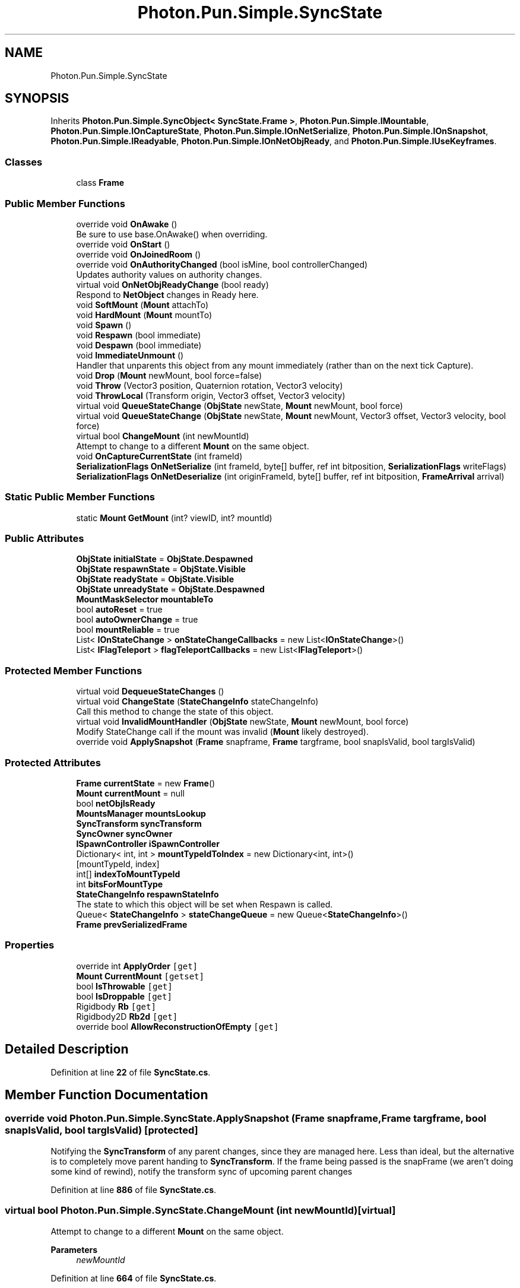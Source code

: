 .TH "Photon.Pun.Simple.SyncState" 3 "Mon Apr 18 2022" "Purrpatrator User manual" \" -*- nroff -*-
.ad l
.nh
.SH NAME
Photon.Pun.Simple.SyncState
.SH SYNOPSIS
.br
.PP
.PP
Inherits \fBPhoton\&.Pun\&.Simple\&.SyncObject< SyncState\&.Frame >\fP, \fBPhoton\&.Pun\&.Simple\&.IMountable\fP, \fBPhoton\&.Pun\&.Simple\&.IOnCaptureState\fP, \fBPhoton\&.Pun\&.Simple\&.IOnNetSerialize\fP, \fBPhoton\&.Pun\&.Simple\&.IOnSnapshot\fP, \fBPhoton\&.Pun\&.Simple\&.IReadyable\fP, \fBPhoton\&.Pun\&.Simple\&.IOnNetObjReady\fP, and \fBPhoton\&.Pun\&.Simple\&.IUseKeyframes\fP\&.
.SS "Classes"

.in +1c
.ti -1c
.RI "class \fBFrame\fP"
.br
.in -1c
.SS "Public Member Functions"

.in +1c
.ti -1c
.RI "override void \fBOnAwake\fP ()"
.br
.RI "Be sure to use base\&.OnAwake() when overriding\&. "
.ti -1c
.RI "override void \fBOnStart\fP ()"
.br
.ti -1c
.RI "override void \fBOnJoinedRoom\fP ()"
.br
.ti -1c
.RI "override void \fBOnAuthorityChanged\fP (bool isMine, bool controllerChanged)"
.br
.RI "Updates authority values on authority changes\&. "
.ti -1c
.RI "virtual void \fBOnNetObjReadyChange\fP (bool ready)"
.br
.RI "Respond to \fBNetObject\fP changes in Ready here\&. "
.ti -1c
.RI "void \fBSoftMount\fP (\fBMount\fP attachTo)"
.br
.ti -1c
.RI "void \fBHardMount\fP (\fBMount\fP mountTo)"
.br
.ti -1c
.RI "void \fBSpawn\fP ()"
.br
.ti -1c
.RI "void \fBRespawn\fP (bool immediate)"
.br
.ti -1c
.RI "void \fBDespawn\fP (bool immediate)"
.br
.ti -1c
.RI "void \fBImmediateUnmount\fP ()"
.br
.RI "Handler that unparents this object from any mount immediately (rather than on the next tick Capture)\&. "
.ti -1c
.RI "void \fBDrop\fP (\fBMount\fP newMount, bool force=false)"
.br
.ti -1c
.RI "void \fBThrow\fP (Vector3 position, Quaternion rotation, Vector3 velocity)"
.br
.ti -1c
.RI "void \fBThrowLocal\fP (Transform origin, Vector3 offset, Vector3 velocity)"
.br
.ti -1c
.RI "virtual void \fBQueueStateChange\fP (\fBObjState\fP newState, \fBMount\fP newMount, bool force)"
.br
.ti -1c
.RI "virtual void \fBQueueStateChange\fP (\fBObjState\fP newState, \fBMount\fP newMount, Vector3 offset, Vector3 velocity, bool force)"
.br
.ti -1c
.RI "virtual bool \fBChangeMount\fP (int newMountId)"
.br
.RI "Attempt to change to a different \fBMount\fP on the same object\&. "
.ti -1c
.RI "void \fBOnCaptureCurrentState\fP (int frameId)"
.br
.ti -1c
.RI "\fBSerializationFlags\fP \fBOnNetSerialize\fP (int frameId, byte[] buffer, ref int bitposition, \fBSerializationFlags\fP writeFlags)"
.br
.ti -1c
.RI "\fBSerializationFlags\fP \fBOnNetDeserialize\fP (int originFrameId, byte[] buffer, ref int bitposition, \fBFrameArrival\fP arrival)"
.br
.in -1c
.SS "Static Public Member Functions"

.in +1c
.ti -1c
.RI "static \fBMount\fP \fBGetMount\fP (int? viewID, int? mountId)"
.br
.in -1c
.SS "Public Attributes"

.in +1c
.ti -1c
.RI "\fBObjState\fP \fBinitialState\fP = \fBObjState\&.Despawned\fP"
.br
.ti -1c
.RI "\fBObjState\fP \fBrespawnState\fP = \fBObjState\&.Visible\fP"
.br
.ti -1c
.RI "\fBObjState\fP \fBreadyState\fP = \fBObjState\&.Visible\fP"
.br
.ti -1c
.RI "\fBObjState\fP \fBunreadyState\fP = \fBObjState\&.Despawned\fP"
.br
.ti -1c
.RI "\fBMountMaskSelector\fP \fBmountableTo\fP"
.br
.ti -1c
.RI "bool \fBautoReset\fP = true"
.br
.ti -1c
.RI "bool \fBautoOwnerChange\fP = true"
.br
.ti -1c
.RI "bool \fBmountReliable\fP = true"
.br
.ti -1c
.RI "List< \fBIOnStateChange\fP > \fBonStateChangeCallbacks\fP = new List<\fBIOnStateChange\fP>()"
.br
.ti -1c
.RI "List< \fBIFlagTeleport\fP > \fBflagTeleportCallbacks\fP = new List<\fBIFlagTeleport\fP>()"
.br
.in -1c
.SS "Protected Member Functions"

.in +1c
.ti -1c
.RI "virtual void \fBDequeueStateChanges\fP ()"
.br
.ti -1c
.RI "virtual void \fBChangeState\fP (\fBStateChangeInfo\fP stateChangeInfo)"
.br
.RI "Call this method to change the state of this object\&. "
.ti -1c
.RI "virtual void \fBInvalidMountHandler\fP (\fBObjState\fP newState, \fBMount\fP newMount, bool force)"
.br
.RI "Modify StateChange call if the mount was invalid (\fBMount\fP likely destroyed)\&. "
.ti -1c
.RI "override void \fBApplySnapshot\fP (\fBFrame\fP snapframe, \fBFrame\fP targframe, bool snapIsValid, bool targIsValid)"
.br
.in -1c
.SS "Protected Attributes"

.in +1c
.ti -1c
.RI "\fBFrame\fP \fBcurrentState\fP = new \fBFrame\fP()"
.br
.ti -1c
.RI "\fBMount\fP \fBcurrentMount\fP = null"
.br
.ti -1c
.RI "bool \fBnetObjIsReady\fP"
.br
.ti -1c
.RI "\fBMountsManager\fP \fBmountsLookup\fP"
.br
.ti -1c
.RI "\fBSyncTransform\fP \fBsyncTransform\fP"
.br
.ti -1c
.RI "\fBSyncOwner\fP \fBsyncOwner\fP"
.br
.ti -1c
.RI "\fBISpawnController\fP \fBiSpawnController\fP"
.br
.ti -1c
.RI "Dictionary< int, int > \fBmountTypeIdToIndex\fP = new Dictionary<int, int>()"
.br
.RI "[mountTypeId, index] "
.ti -1c
.RI "int[] \fBindexToMountTypeId\fP"
.br
.ti -1c
.RI "int \fBbitsForMountType\fP"
.br
.ti -1c
.RI "\fBStateChangeInfo\fP \fBrespawnStateInfo\fP"
.br
.RI "The state to which this object will be set when Respawn is called\&. "
.ti -1c
.RI "Queue< \fBStateChangeInfo\fP > \fBstateChangeQueue\fP = new Queue<\fBStateChangeInfo\fP>()"
.br
.ti -1c
.RI "\fBFrame\fP \fBprevSerializedFrame\fP"
.br
.in -1c
.SS "Properties"

.in +1c
.ti -1c
.RI "override int \fBApplyOrder\fP\fC [get]\fP"
.br
.ti -1c
.RI "\fBMount\fP \fBCurrentMount\fP\fC [getset]\fP"
.br
.ti -1c
.RI "bool \fBIsThrowable\fP\fC [get]\fP"
.br
.ti -1c
.RI "bool \fBIsDroppable\fP\fC [get]\fP"
.br
.ti -1c
.RI "Rigidbody \fBRb\fP\fC [get]\fP"
.br
.ti -1c
.RI "Rigidbody2D \fBRb2d\fP\fC [get]\fP"
.br
.ti -1c
.RI "override bool \fBAllowReconstructionOfEmpty\fP\fC [get]\fP"
.br
.in -1c
.SH "Detailed Description"
.PP 
Definition at line \fB22\fP of file \fBSyncState\&.cs\fP\&.
.SH "Member Function Documentation"
.PP 
.SS "override void Photon\&.Pun\&.Simple\&.SyncState\&.ApplySnapshot (\fBFrame\fP snapframe, \fBFrame\fP targframe, bool snapIsValid, bool targIsValid)\fC [protected]\fP"
Notifying the \fBSyncTransform\fP of any parent changes, since they are managed here\&. Less than ideal, but the alternative is to completely move parent handing to \fBSyncTransform\fP\&. If the frame being passed is the snapFrame (we aren't doing some kind of rewind), notify the transform sync of upcoming parent changes
.PP
Definition at line \fB886\fP of file \fBSyncState\&.cs\fP\&.
.SS "virtual bool Photon\&.Pun\&.Simple\&.SyncState\&.ChangeMount (int newMountId)\fC [virtual]\fP"

.PP
Attempt to change to a different \fBMount\fP on the same object\&. 
.PP
\fBParameters\fP
.RS 4
\fInewMountId\fP 
.RE
.PP

.PP
Definition at line \fB664\fP of file \fBSyncState\&.cs\fP\&.
.SS "virtual void Photon\&.Pun\&.Simple\&.SyncState\&.ChangeState (\fBStateChangeInfo\fP stateChangeInfo)\fC [protected]\fP, \fC [virtual]\fP"

.PP
Call this method to change the state of this object\&. This state will be synced over the network, and callbacks will trigger locally and remotely\&. Typically it is preferred to call \fBQueueStateChange()\fP, which will defer the ChangeState application until the appropriate timing\&. Assuming first Visible after a despawn is a Respawn - this is here to handle lost teleport packets
.PP
Test nothing has changed
.PP
Handling for attached without a valid \fBMount\fP - Test for if we have a reference to a \fBMount\fP, but it is null (Unity destroyed)\&. Sets to hard null and reruns this method\&.
.PP
The State is mounted
.PP
Attaching to a mount
.PP
Detaching from a mount
.PP
Send out callbacks
.PP
Definition at line \fB393\fP of file \fBSyncState\&.cs\fP\&.
.SS "virtual void Photon\&.Pun\&.Simple\&.SyncState\&.DequeueStateChanges ()\fC [protected]\fP, \fC [virtual]\fP"
TODO: TEST removed, only letting this change on new owners snapshot currently\&. May be able to readd this safely\&.
.PP
Definition at line \fB368\fP of file \fBSyncState\&.cs\fP\&.
.SS "void Photon\&.Pun\&.Simple\&.SyncState\&.Despawn (bool immediate)"

.PP
Definition at line \fB307\fP of file \fBSyncState\&.cs\fP\&.
.SS "void Photon\&.Pun\&.Simple\&.SyncState\&.Drop (\fBMount\fP newMount, bool force = \fCfalse\fP)"

.PP
Definition at line \fB327\fP of file \fBSyncState\&.cs\fP\&.
.SS "static \fBMount\fP Photon\&.Pun\&.Simple\&.SyncState\&.GetMount (int? viewID, int? mountId)\fC [static]\fP"

.PP
Definition at line \fB1003\fP of file \fBSyncState\&.cs\fP\&.
.SS "void Photon\&.Pun\&.Simple\&.SyncState\&.HardMount (\fBMount\fP mountTo)"

.PP

.PP
\fBParameters\fP
.RS 4
\fImountTo\fP 
.RE
.PP

.PP
Definition at line \fB280\fP of file \fBSyncState\&.cs\fP\&.
.SS "void Photon\&.Pun\&.Simple\&.SyncState\&.ImmediateUnmount ()"

.PP
Handler that unparents this object from any mount immediately (rather than on the next tick Capture)\&. Put in place for handling despawning of objects, so that mounts on NetObjects can unmount all objects before self-destructing\&. 
.PP
Implements \fBPhoton\&.Pun\&.Simple\&.IMountable\fP\&.
.PP
Definition at line \fB320\fP of file \fBSyncState\&.cs\fP\&.
.SS "virtual void Photon\&.Pun\&.Simple\&.SyncState\&.InvalidMountHandler (\fBObjState\fP newState, \fBMount\fP newMount, bool force)\fC [protected]\fP, \fC [virtual]\fP"

.PP
Modify StateChange call if the mount was invalid (\fBMount\fP likely destroyed)\&. 
.PP
Definition at line \fB654\fP of file \fBSyncState\&.cs\fP\&.
.SS "override void Photon\&.Pun\&.Simple\&.SyncState\&.OnAuthorityChanged (bool isMine, bool controllerChanged)\fC [virtual]\fP"

.PP
Updates authority values on authority changes\&. 
.PP
\fBParameters\fP
.RS 4
\fIcontrollerChanged\fP 
.RE
.PP
Clear the queue, because there may be some items that never got consumed due to an authority change at startup\&.
.PP
TEST: added because multiple ownership changes were not detecting mount change for force reliable\&.
.PP
Reimplemented from \fBPhoton\&.Pun\&.Simple\&.NetComponent\fP\&.
.PP
Definition at line \fB207\fP of file \fBSyncState\&.cs\fP\&.
.SS "override void Photon\&.Pun\&.Simple\&.SyncState\&.OnAwake ()\fC [virtual]\fP"

.PP
Be sure to use base\&.OnAwake() when overriding\&. This is called when the \fBNetObject\fP runs \fBAwake()\fP\&. All code that depends on the NetObj being initialized should use this rather than \fBAwake()\fP; 
.PP
Reimplemented from \fBPhoton\&.Pun\&.Simple\&.NetComponent\fP\&.
.PP
Definition at line \fB148\fP of file \fBSyncState\&.cs\fP\&.
.SS "void Photon\&.Pun\&.Simple\&.SyncState\&.OnCaptureCurrentState (int frameId)"

.PP
Implements \fBPhoton\&.Pun\&.Simple\&.IOnCaptureState\fP\&.
.PP
Definition at line \fB695\fP of file \fBSyncState\&.cs\fP\&.
.SS "override void Photon\&.Pun\&.Simple\&.SyncState\&.OnJoinedRoom ()\fC [virtual]\fP"

.PP
Reimplemented from \fBPhoton\&.Pun\&.Simple\&.NetComponent\fP\&.
.PP
Definition at line \fB195\fP of file \fBSyncState\&.cs\fP\&.
.SS "\fBSerializationFlags\fP Photon\&.Pun\&.Simple\&.SyncState\&.OnNetDeserialize (int originFrameId, byte[] buffer, ref int bitposition, \fBFrameArrival\fP arrival)"
Read State
.PP
Read attached
.PP
State is attached, but because this is a delta frame the parent info is missing
.PP
Implements \fBPhoton\&.Pun\&.Simple\&.IOnNetSerialize\fP\&.
.PP
Definition at line \fB805\fP of file \fBSyncState\&.cs\fP\&.
.SS "virtual void Photon\&.Pun\&.Simple\&.SyncState\&.OnNetObjReadyChange (bool ready)\fC [virtual]\fP"

.PP
Respond to \fBNetObject\fP changes in Ready here\&. We only want to change the state if the state currently matches unready\&. Otherwise authority changes trigger the default states\&.
.PP
Implements \fBPhoton\&.Pun\&.Simple\&.IOnNetObjReady\fP\&.
.PP
Definition at line \fB220\fP of file \fBSyncState\&.cs\fP\&.
.SS "\fBSerializationFlags\fP Photon\&.Pun\&.Simple\&.SyncState\&.OnNetSerialize (int frameId, byte[] buffer, ref int bitposition, \fBSerializationFlags\fP writeFlags)"
Don't transmit data if this component is disabled\&. Allows for muting components Simply by disabling them at the authority side\&.
.PP
Write State - it is cheap enough to send it every tick
.PP
Write HasMount info bit
.PP
Write HasMount info bit
.PP
Implements \fBPhoton\&.Pun\&.Simple\&.IOnNetSerialize\fP\&.
.PP
Definition at line \fB718\fP of file \fBSyncState\&.cs\fP\&.
.SS "override void Photon\&.Pun\&.Simple\&.SyncState\&.OnStart ()\fC [virtual]\fP"
TEST - this code fixed startup rendering, but not fully tested\&. Likely needs to stay here\&.
.PP
Cache values for mountType serialization\&. We get the total possible mount options from this objects \fBSyncState\fP
.PP
Reimplemented from \fBPhoton\&.Pun\&.Simple\&.NetComponent\fP\&.
.PP
Definition at line \fB163\fP of file \fBSyncState\&.cs\fP\&.
.SS "virtual void Photon\&.Pun\&.Simple\&.SyncState\&.QueueStateChange (\fBObjState\fP newState, \fBMount\fP newMount, bool force)\fC [virtual]\fP"

.PP
Definition at line \fB352\fP of file \fBSyncState\&.cs\fP\&.
.SS "virtual void Photon\&.Pun\&.Simple\&.SyncState\&.QueueStateChange (\fBObjState\fP newState, \fBMount\fP newMount, Vector3 offset, Vector3 velocity, bool force)\fC [virtual]\fP"

.PP
Definition at line \fB360\fP of file \fBSyncState\&.cs\fP\&.
.SS "void Photon\&.Pun\&.Simple\&.SyncState\&.Respawn (bool immediate)"

.PP
Definition at line \fB296\fP of file \fBSyncState\&.cs\fP\&.
.SS "void Photon\&.Pun\&.Simple\&.SyncState\&.SoftMount (\fBMount\fP attachTo)"

.PP
Definition at line \fB266\fP of file \fBSyncState\&.cs\fP\&.
.SS "void Photon\&.Pun\&.Simple\&.SyncState\&.Spawn ()"

.PP
Definition at line \fB291\fP of file \fBSyncState\&.cs\fP\&.
.SS "void Photon\&.Pun\&.Simple\&.SyncState\&.Throw (Vector3 position, Quaternion rotation, Vector3 velocity)"

.PP
Definition at line \fB333\fP of file \fBSyncState\&.cs\fP\&.
.SS "void Photon\&.Pun\&.Simple\&.SyncState\&.ThrowLocal (Transform origin, Vector3 offset, Vector3 velocity)"

.PP
Definition at line \fB339\fP of file \fBSyncState\&.cs\fP\&.
.SH "Member Data Documentation"
.PP 
.SS "bool Photon\&.Pun\&.Simple\&.SyncState\&.autoOwnerChange = true"

.PP
Definition at line \fB48\fP of file \fBSyncState\&.cs\fP\&.
.SS "bool Photon\&.Pun\&.Simple\&.SyncState\&.autoReset = true"

.PP
Definition at line \fB45\fP of file \fBSyncState\&.cs\fP\&.
.SS "int Photon\&.Pun\&.Simple\&.SyncState\&.bitsForMountType\fC [protected]\fP"

.PP
Definition at line \fB81\fP of file \fBSyncState\&.cs\fP\&.
.SS "\fBMount\fP Photon\&.Pun\&.Simple\&.SyncState\&.currentMount = null\fC [protected]\fP"

.PP
Definition at line \fB56\fP of file \fBSyncState\&.cs\fP\&.
.SS "\fBFrame\fP Photon\&.Pun\&.Simple\&.SyncState\&.currentState = new \fBFrame\fP()\fC [protected]\fP"

.PP
Definition at line \fB55\fP of file \fBSyncState\&.cs\fP\&.
.SS "List<\fBIFlagTeleport\fP> Photon\&.Pun\&.Simple\&.SyncState\&.flagTeleportCallbacks = new List<\fBIFlagTeleport\fP>()"

.PP
Definition at line \fB91\fP of file \fBSyncState\&.cs\fP\&.
.SS "int [] Photon\&.Pun\&.Simple\&.SyncState\&.indexToMountTypeId\fC [protected]\fP"

.PP
Definition at line \fB80\fP of file \fBSyncState\&.cs\fP\&.
.SS "\fBObjState\fP Photon\&.Pun\&.Simple\&.SyncState\&.initialState = \fBObjState\&.Despawned\fP"

.PP
Definition at line \fB36\fP of file \fBSyncState\&.cs\fP\&.
.SS "\fBISpawnController\fP Photon\&.Pun\&.Simple\&.SyncState\&.iSpawnController\fC [protected]\fP"

.PP
Definition at line \fB74\fP of file \fBSyncState\&.cs\fP\&.
.SS "\fBMountMaskSelector\fP Photon\&.Pun\&.Simple\&.SyncState\&.mountableTo"

.PP
Definition at line \fB42\fP of file \fBSyncState\&.cs\fP\&.
.SS "bool Photon\&.Pun\&.Simple\&.SyncState\&.mountReliable = true"

.PP
Definition at line \fB51\fP of file \fBSyncState\&.cs\fP\&.
.SS "\fBMountsManager\fP Photon\&.Pun\&.Simple\&.SyncState\&.mountsLookup\fC [protected]\fP"

.PP
Definition at line \fB71\fP of file \fBSyncState\&.cs\fP\&.
.SS "Dictionary<int, int> Photon\&.Pun\&.Simple\&.SyncState\&.mountTypeIdToIndex = new Dictionary<int, int>()\fC [protected]\fP"

.PP
[mountTypeId, index] 
.PP
Definition at line \fB79\fP of file \fBSyncState\&.cs\fP\&.
.SS "bool Photon\&.Pun\&.Simple\&.SyncState\&.netObjIsReady\fC [protected]\fP"

.PP
Definition at line \fB57\fP of file \fBSyncState\&.cs\fP\&.
.SS "List<\fBIOnStateChange\fP> Photon\&.Pun\&.Simple\&.SyncState\&.onStateChangeCallbacks = new List<\fBIOnStateChange\fP>()"

.PP
Definition at line \fB90\fP of file \fBSyncState\&.cs\fP\&.
.SS "\fBFrame\fP Photon\&.Pun\&.Simple\&.SyncState\&.prevSerializedFrame\fC [protected]\fP"

.PP
Definition at line \fB716\fP of file \fBSyncState\&.cs\fP\&.
.SS "\fBObjState\fP Photon\&.Pun\&.Simple\&.SyncState\&.readyState = \fBObjState\&.Visible\fP"

.PP
Definition at line \fB38\fP of file \fBSyncState\&.cs\fP\&.
.SS "\fBObjState\fP Photon\&.Pun\&.Simple\&.SyncState\&.respawnState = \fBObjState\&.Visible\fP"

.PP
Definition at line \fB37\fP of file \fBSyncState\&.cs\fP\&.
.SS "\fBStateChangeInfo\fP Photon\&.Pun\&.Simple\&.SyncState\&.respawnStateInfo\fC [protected]\fP"

.PP
The state to which this object will be set when Respawn is called\&. 
.PP
Definition at line \fB88\fP of file \fBSyncState\&.cs\fP\&.
.SS "Queue<\fBStateChangeInfo\fP> Photon\&.Pun\&.Simple\&.SyncState\&.stateChangeQueue = new Queue<\fBStateChangeInfo\fP>()\fC [protected]\fP"

.PP
Definition at line \fB348\fP of file \fBSyncState\&.cs\fP\&.
.SS "\fBSyncOwner\fP Photon\&.Pun\&.Simple\&.SyncState\&.syncOwner\fC [protected]\fP"

.PP
Definition at line \fB73\fP of file \fBSyncState\&.cs\fP\&.
.SS "\fBSyncTransform\fP Photon\&.Pun\&.Simple\&.SyncState\&.syncTransform\fC [protected]\fP"

.PP
Definition at line \fB72\fP of file \fBSyncState\&.cs\fP\&.
.SS "\fBObjState\fP Photon\&.Pun\&.Simple\&.SyncState\&.unreadyState = \fBObjState\&.Despawned\fP"

.PP
Definition at line \fB39\fP of file \fBSyncState\&.cs\fP\&.
.SH "Property Documentation"
.PP 
.SS "override bool Photon\&.Pun\&.Simple\&.SyncState\&.AllowReconstructionOfEmpty\fC [get]\fP"

.PP
Definition at line \fB83\fP of file \fBSyncState\&.cs\fP\&.
.SS "override int Photon\&.Pun\&.Simple\&.SyncState\&.ApplyOrder\fC [get]\fP"

.PP
Definition at line \fB32\fP of file \fBSyncState\&.cs\fP\&.
.SS "\fBMount\fP Photon\&.Pun\&.Simple\&.SyncState\&.CurrentMount\fC [get]\fP, \fC [set]\fP"

.PP
Definition at line \fB61\fP of file \fBSyncState\&.cs\fP\&.
.SS "bool Photon\&.Pun\&.Simple\&.SyncState\&.IsDroppable\fC [get]\fP"

.PP
Definition at line \fB63\fP of file \fBSyncState\&.cs\fP\&.
.SS "bool Photon\&.Pun\&.Simple\&.SyncState\&.IsThrowable\fC [get]\fP"

.PP
Definition at line \fB62\fP of file \fBSyncState\&.cs\fP\&.
.SS "Rigidbody Photon\&.Pun\&.Simple\&.SyncState\&.Rb\fC [get]\fP"

.PP
Definition at line \fB64\fP of file \fBSyncState\&.cs\fP\&.
.SS "Rigidbody2D Photon\&.Pun\&.Simple\&.SyncState\&.Rb2d\fC [get]\fP"

.PP
Definition at line \fB65\fP of file \fBSyncState\&.cs\fP\&.

.SH "Author"
.PP 
Generated automatically by Doxygen for Purrpatrator User manual from the source code\&.
